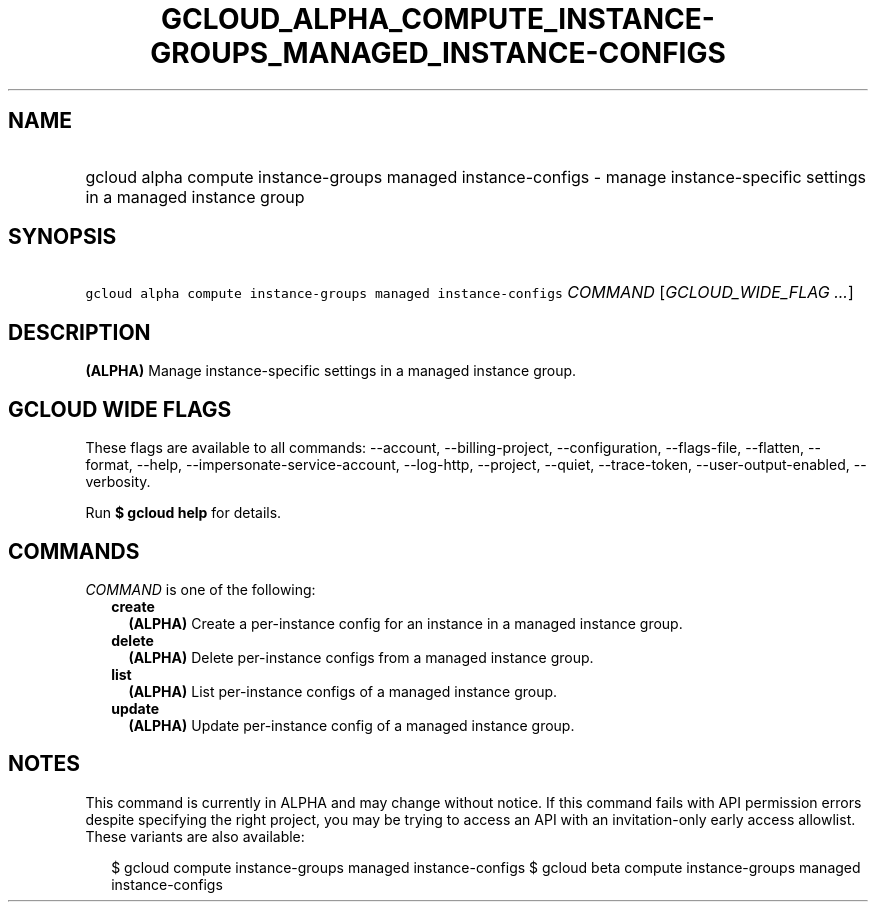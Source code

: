 
.TH "GCLOUD_ALPHA_COMPUTE_INSTANCE\-GROUPS_MANAGED_INSTANCE\-CONFIGS" 1



.SH "NAME"
.HP
gcloud alpha compute instance\-groups managed instance\-configs \- manage instance\-specific settings in a managed instance group



.SH "SYNOPSIS"
.HP
\f5gcloud alpha compute instance\-groups managed instance\-configs\fR \fICOMMAND\fR [\fIGCLOUD_WIDE_FLAG\ ...\fR]



.SH "DESCRIPTION"

\fB(ALPHA)\fR Manage instance\-specific settings in a managed instance group.



.SH "GCLOUD WIDE FLAGS"

These flags are available to all commands: \-\-account, \-\-billing\-project,
\-\-configuration, \-\-flags\-file, \-\-flatten, \-\-format, \-\-help,
\-\-impersonate\-service\-account, \-\-log\-http, \-\-project, \-\-quiet,
\-\-trace\-token, \-\-user\-output\-enabled, \-\-verbosity.

Run \fB$ gcloud help\fR for details.



.SH "COMMANDS"

\f5\fICOMMAND\fR\fR is one of the following:

.RS 2m
.TP 2m
\fBcreate\fR
\fB(ALPHA)\fR Create a per\-instance config for an instance in a managed
instance group.

.TP 2m
\fBdelete\fR
\fB(ALPHA)\fR Delete per\-instance configs from a managed instance group.

.TP 2m
\fBlist\fR
\fB(ALPHA)\fR List per\-instance configs of a managed instance group.

.TP 2m
\fBupdate\fR
\fB(ALPHA)\fR Update per\-instance config of a managed instance group.


.RE
.sp

.SH "NOTES"

This command is currently in ALPHA and may change without notice. If this
command fails with API permission errors despite specifying the right project,
you may be trying to access an API with an invitation\-only early access
allowlist. These variants are also available:

.RS 2m
$ gcloud compute instance\-groups managed instance\-configs
$ gcloud beta compute instance\-groups managed instance\-configs
.RE

